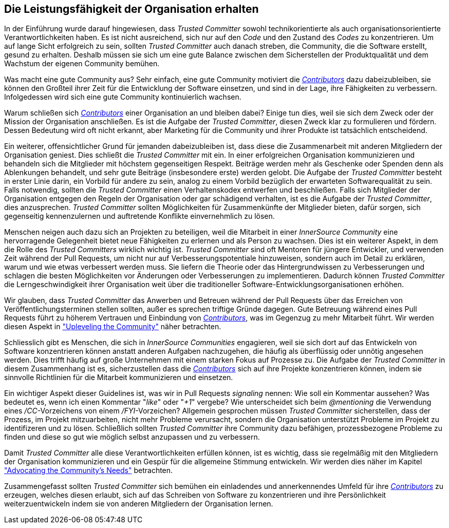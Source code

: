 == Die Leistungsfähigkeit der Organisation erhalten

In der Einführung wurde darauf hingewiesen, dass _Trusted Committer_ sowohl technikorientierte als auch organisationsorientierte Verantwortlichkeiten haben. Es ist nicht ausreichend, sich nur auf den _Code_ und den Zustand des _Codes_ zu konzentrieren. 
Um auf lange Sicht erfolgreich zu sein, sollten _Trusted Committer_ auch danach streben, die Community, die die Software erstellt, gesund zu erhalten. Deshalb müssen sie sich um eine gute Balance zwischen dem Sicherstellen der Produktqualität und dem Wachstum der eigenen Community bemühen.

Was macht eine gute Community aus? Sehr einfach, eine gute Community motiviert die https://innersourcecommons.org/resources/learningpath/contributor/index[_Contributors_] dazu dabeizubleiben, sie können den Großteil ihrer Zeit für die Entwicklung der Software einsetzen, und sind in der Lage, ihre Fähigkeiten zu verbessern. 
Infolgedessen wird sich eine gute Community kontinuierlich wachsen.

Warum schließen sich https://innersourcecommons.org/resources/learningpath/contributor/index[_Contributors_] einer Organisation an und bleiben dabei? Einige tun dies, weil sie sich dem Zweck oder der Mission der Organisation anschließen.
Es ist die Aufgabe der _Trusted Committer_, diesen Zweck klar zu formulieren und fördern. Dessen Bedeutung wird oft nicht erkannt, aber Marketing für die Community und ihrer Produkte ist tatsächlich entscheidend.

Ein weiterer, offensichtlicher Grund für jemanden dabeizubleiben ist, dass diese die Zusammenarbeit mit anderen Mitgliedern der Organisation geniest. 
Dies schließt die _Trusted Committer_ mit ein. 
In einer erfolgreichen Organisation kommunizieren und behandeln sich die Mitglieder mit höchstem gegenseitigen Respekt. 
Beiträge werden mehr als Geschenke oder Spenden denn als Ablenkungen behandelt, und sehr gute Beiträge (insbesondere erste) werden gelobt. 
Die Aufgabe der _Trusted Committer_ besteht in erster Linie darin, ein Vorbild für andere zu sein, analog zu einem Vorbild bezüglich der erwarteten Softwarequalität zu sein. 
Falls notwendig, sollten die _Trusted Committer_ einen Verhaltenskodex entwerfen und beschließen. 
Falls sich Mitglieder der Organisation entgegen den Regeln der Organisation oder gar schädigend verhalten, ist es die Aufgabe der _Trusted Committer_, dies anzusprechen. _Trusted Committer_ sollten Möglichkeiten für Zusammenkünfte der Mitglieder bieten, dafür sorgen, sich gegenseitig kennenzulernen und auftretende Konflikte einvernehmlich zu lösen.

Menschen neigen auch dazu sich an Projekten zu beteiligen, weil die Mitarbeit in einer _InnerSource Community_ eine hervorragende Gelegenheit bietet neue Fähigkeiten zu erlernen und als Person zu wachsen. 
Dies ist ein weiterer Aspekt, in dem die Rolle des _Trusted Committers_ wirklich wichtig ist. 
_Trusted Committer_ sind oft Mentoren für jüngere Entwickler, und verwenden Zeit während der Pull Requests, um nicht nur auf Verbesserungspotentiale hinzuweisen, sondern auch im Detail zu erklären, warum und wie etwas verbessert werden muss. 
Sie liefern die Theorie oder das Hintergrundwissen zu Verbesserungen und schlagen die besten Möglichkeiten vor Änderungen oder Verbesserungen zu implementieren. Dadurch können _Trusted Committer_ die Lerngeschwindigkeit ihrer Organisation weit über die traditioneller Software-Entwicklungsorganisationen erhöhen.

Wir glauben, dass _Trusted Committer_ das Anwerben und Betreuen während der Pull Requests über das Erreichen von Veröffentlichungsterminen stellen sollten, außer es sprechen triftige Gründe dagegen. 
Gute Betreuung während eines Pull Requests führt zu höherem Vertrauen und Einbindung von https://innersourcecommons.org/resources/learningpath/contributor/index[_Contributors_], was im Gegenzug zu mehr Mitarbeit führt. 
Wir werden diesen Aspekt in https://innersourcecommons.org/resources/learningpath/trusted-committer/04/["Upleveling the Community"] näher betrachten.

Schliesslich gibt es Menschen, die sich in _InnerSource Communities_ engagieren, weil sie sich dort auf das Entwickeln von Software konzentrieren können anstatt anderen Aufgaben nachzugehen, die häufig als überflüssig oder unnötig angesehen werden. 
Dies trifft häufig auf große Unternehmen mit einem starken Fokus auf Prozesse zu. 
Die Aufgabe der _Trusted Committer_ in diesem Zusammenhang ist es, sicherzustellen dass die https://innersourcecommons.org/resources/learningpath/contributor/index[_Contributors_] sich auf ihre Projekte konzentrieren können, indem sie sinnvolle Richtlinien für die Mitarbeit kommunizieren und einsetzen.

Ein wichtiger Aspekt dieser Guidelines ist, was wir in Pull Requests  _signaling_ nennen: Wie soll ein Kommentar aussehen? 
Was bedeutet es, wenn ich einen Kommentar "_like_" oder "_+1_" vergebe? Wie unterscheidet sich beim _@mentioning_ die Verwendung eines _/CC_-Vorzeichens von einem _/FYI_-Vorzeichen? 
Allgemein gesprochen müssen _Trusted Committer_ sicherstellen, dass der Prozess, im Projekt mitzuarbeiten, nicht mehr Probleme verursacht, sondern die Organisation unterstützt Probleme im Projekt zu identifizeren und zu lösen. 
Schließlich sollten _Trusted Committer_ ihre Community dazu befähigen, prozessbezogene Probleme zu finden und diese so gut wie möglich selbst anzupassen und zu verbessern.

Damit _Trusted Committer_ alle diese Verantwortlichkeiten erfüllen können, ist es wichtig, dass sie regelmäßig mit den Mitgliedern der Organisation kommunizieren und ein Gespür für die allgemeine Stimmung entwickeln. 
Wir werden dies näher im Kapitel https://innersourcecommons.org/resources/learningpath/trusted-committer/06/["Advocating the Community's Needs"] betrachten.

Zusammengefasst sollten _Trusted Committer_ sich bemühen ein einladendes und annerkennendes Umfeld für ihre https://innersourcecommons.org/resources/learningpath/contributor/index[_Contributors_] zu erzeugen, welches diesen erlaubt, sich auf das Schreiben von Software zu konzentrieren und ihre Persönlichkeit weiterzuentwickeln indem sie von anderen Mitgliedern der Organisation lernen.
